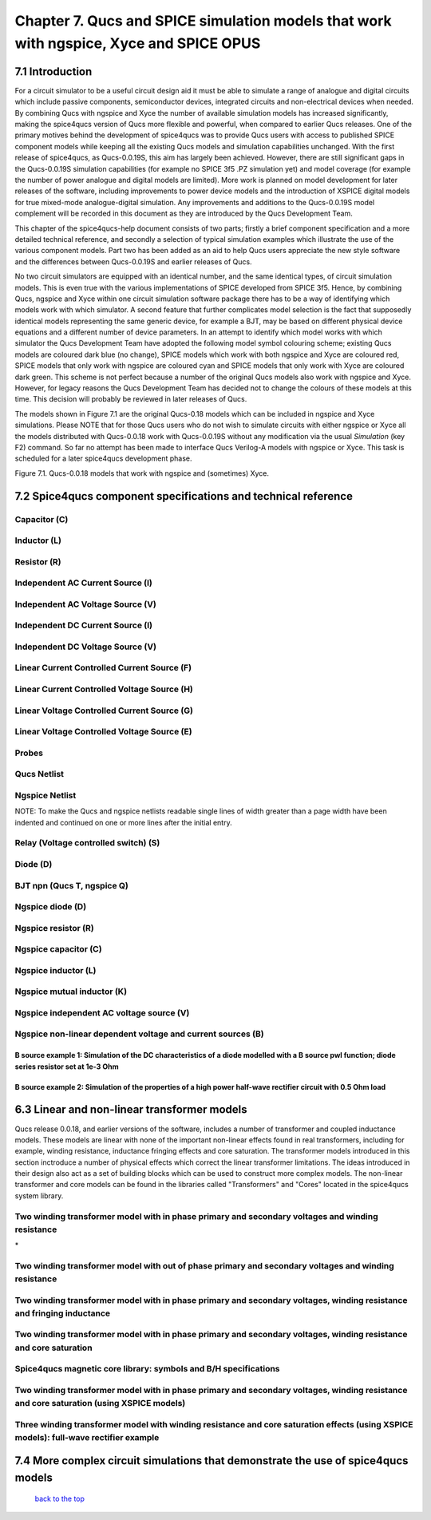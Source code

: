 -------------------------------------------------------------------------------------------------------------------------------------------------------------------------------
Chapter 7. Qucs and SPICE simulation models that work with ngspice, Xyce and SPICE OPUS
-------------------------------------------------------------------------------------------------------------------------------------------------------------------------------

7.1 Introduction
~~~~~~~~~~~~~~~~~~
For a circuit simulator to be a useful circuit design aid it must be able to simulate
a range of analogue and digital circuits which include passive components, semiconductor devices, 
integrated circuits and non-electrical devices when needed. By combining Qucs with ngspice and Xyce 
the number of available simulation models has increased significantly, making the spice4qucs version 
of Qucs more flexible and powerful, when compared to earlier Qucs releases. 
One of the primary motives behind the development of spice4qucs was to provide Qucs
users with access to published SPICE component models while keeping all the existing Qucs models and simulation  
capabilities unchanged.  With the first release of spice4qucs, as Qucs-0.0.19S, this aim has largely
been achieved.  However, there are still significant gaps in the Qucs-0.0.19S simulation capabilities 
(for example no SPICE 3f5 .PZ simulation yet) and model coverage (for example the 
number of power analogue and digital models are limited). More work is planned on model development 
for later releases of the software, including improvements to power device models and the introduction of 
XSPICE digital models for true mixed-mode analogue-digital simulation. Any improvements and additions 
to the Qucs-0.0.19S model complement will be recorded in this document as they are introduced by the  
Qucs Development Team. 

This chapter of the spice4qucs-help document consists of two parts; firstly a brief component specification and 
a more detailed technical reference, and secondly a selection of typical simulation examples which illustrate the use of 
the various component models.  Part two has been added as an aid to help Qucs users appreciate 
the new style software and the differences between Qucs-0.0.19S and earlier releases of Qucs. 

No two circuit simulators are equipped with an identical number, and the same identical types, of circuit simulation models. 
This is even true with the various implementations of SPICE developed from SPICE 3f5. Hence, by combining Qucs, ngspice and 
Xyce within one 
circuit simulation software package there has to be a way of identifying which models work with which simulator. 
A second feature that further complicates model selection is the fact that supposedly identical models representing 
the same generic device, for example a BJT, may be based on different physical device equations and a different number 
of device parameters. In an attempt to identify which model works with which simulator the Qucs Development Team have 
adopted the following model symbol colouring scheme; existing Qucs models are coloured dark blue (no change), 
SPICE models which work with both ngspice and Xyce are coloured red, SPICE models 
that only work with ngspice are coloured cyan and SPICE models that only work with Xyce are coloured dark green.  This scheme
is not perfect because a number of the original Qucs models also work with ngspice and Xyce.  However, for legacy reasons the
Qucs Development Team has decided not to change the colours of these models at this time.  This decision will probably be 
reviewed in later releases of Qucs. 

The models shown in Figure 7.1 are the original Qucs-0.18 models which can be included in ngspice and Xyce simulations. Please
NOTE that for those Qucs users who do not wish to simulate circuits with either ngspice or Xyce all the models distributed with 
Qucs-0.0.18 work with Qucs-0.0.19S without any modification via the usual *Simulation* (key F2) command. So far no attempt 
has been
made to interface Qucs Verilog-A models with ngspice or Xyce. This task is scheduled for a later spice4qucs development phase. 

|image1_EN| 

Figure 7.1. Qucs-0.0.18 models that work with ngspice and (sometimes) Xyce.

7.2 Spice4qucs component specifications and technical reference
~~~~~~~~~~~~~~~~~~~~~~~~~~~~~~~~~~~~~~~~~~~~~~~~~~~~~~~~~~~~~~~~~~~~~~~~~~~~~~~~~~~~~~~~~~~

^^^^^^^^^^^^^^^^^^
**Capacitor (C)**
^^^^^^^^^^^^^^^^^^
|image3_EN|


^^^^^^^^^^^^^^^^^^
**Inductor (L)**
^^^^^^^^^^^^^^^^^^
|image4_EN|


^^^^^^^^^^^^^^^^^^
**Resistor (R)**
^^^^^^^^^^^^^^^^^^
|image2_EN|


^^^^^^^^^^^^^^^^^^^^^^^^^^^^^^^^^^^^^^^^^
**Independent AC Current Source (I)**
^^^^^^^^^^^^^^^^^^^^^^^^^^^^^^^^^^^^^^^^^
|image15_EN|


^^^^^^^^^^^^^^^^^^^^^^^^^^^^^^^^^^^^^^^^^
**Independent AC Voltage Source (V)**
^^^^^^^^^^^^^^^^^^^^^^^^^^^^^^^^^^^^^^^^^
|image13_EN|

^^^^^^^^^^^^^^^^^^^^^^^^^^^^^^^^^^^^^^^^^
**Independent DC Current Source (I)**
^^^^^^^^^^^^^^^^^^^^^^^^^^^^^^^^^^^^^^^^^
|image14_EN|


^^^^^^^^^^^^^^^^^^^^^^^^^^^^^^^^^^^^^^^^^
**Independent DC Voltage Source (V)**
^^^^^^^^^^^^^^^^^^^^^^^^^^^^^^^^^^^^^^^^^
|image5_EN|


^^^^^^^^^^^^^^^^^^^^^^^^^^^^^^^^^^^^^^^^^^^^^^^^^^
**Linear Current Controlled Current Source (F)**
^^^^^^^^^^^^^^^^^^^^^^^^^^^^^^^^^^^^^^^^^^^^^^^^^^
|image9_EN|

^^^^^^^^^^^^^^^^^^^^^^^^^^^^^^^^^^^^^^^^^^^^^^^^^^
**Linear Current Controlled Voltage Source (H)**
^^^^^^^^^^^^^^^^^^^^^^^^^^^^^^^^^^^^^^^^^^^^^^^^^^
|image8_EN|


^^^^^^^^^^^^^^^^^^^^^^^^^^^^^^^^^^^^^^^^^^^^^^^^^^
**Linear Voltage Controlled Current Source (G)**
^^^^^^^^^^^^^^^^^^^^^^^^^^^^^^^^^^^^^^^^^^^^^^^^^^
|image6_EN|


^^^^^^^^^^^^^^^^^^^^^^^^^^^^^^^^^^^^^^^^^^^^^^^^^^^
**Linear Voltage Controlled Voltage Source (E)**
^^^^^^^^^^^^^^^^^^^^^^^^^^^^^^^^^^^^^^^^^^^^^^^^^^^
|image7_EN|

^^^^^^^^^^^^^
**Probes**
^^^^^^^^^^^^^
|image10_EN|

^^^^^^^^^^^^^^^^^
**Qucs Netlist**
^^^^^^^^^^^^^^^^^
|image11_EN|

^^^^^^^^^^^^^^^^^^^^^^
**Ngspice Netlist**
^^^^^^^^^^^^^^^^^^^^^^
|image12_EN|

NOTE: To make the Qucs and ngspice netlists readable single lines of width greater than a page width have been
indented and continued on one or more lines after the initial entry. 

^^^^^^^^^^^^^^^^^^^^^^^^^^^^^^^^^^^^^^^^^^^^^^^^^^^^^^^^^^^^^^^^^^^^^^
**Relay (Voltage controlled switch) (S)**
^^^^^^^^^^^^^^^^^^^^^^^^^^^^^^^^^^^^^^^^^^^^^^^^^^^^^^^^^^^^^^^^^^^^^^
|image16_EN|


^^^^^^^^^^^^^^^^^^^^^^^^^^^^^^^^^^^^^^^^^^^^^^^^^^^^^^^^^^^^^^^^^^^^^^
**Diode (D)**
^^^^^^^^^^^^^^^^^^^^^^^^^^^^^^^^^^^^^^^^^^^^^^^^^^^^^^^^^^^^^^^^^^^^^^
|image17_EN|

^^^^^^^^^^^^^^^^^^^^^^^^^^^^^^^^^^^^^^^^^^^^^^^^^^^^^^^^^^^^^^^^^^^^^^
**BJT npn (Qucs T, ngspice Q)**
^^^^^^^^^^^^^^^^^^^^^^^^^^^^^^^^^^^^^^^^^^^^^^^^^^^^^^^^^^^^^^^^^^^^^^
|image18_EN|


^^^^^^^^^^^^^^^^^^^^^^^^^^^^^^^^^^^^^^^^^^^^^^^^^^^^^^^^^^^^^^^^^^^^^^
**Ngspice diode (D)**
^^^^^^^^^^^^^^^^^^^^^^^^^^^^^^^^^^^^^^^^^^^^^^^^^^^^^^^^^^^^^^^^^^^^^^
|image19_EN|



^^^^^^^^^^^^^^^^^^^^^^^^^^^^^^^^^^^^^^^^^^^^^^^^^^^^^^^^^^^^^^^^^^^^^^
**Ngspice resistor (R)**
^^^^^^^^^^^^^^^^^^^^^^^^^^^^^^^^^^^^^^^^^^^^^^^^^^^^^^^^^^^^^^^^^^^^^^
|image20_EN|

^^^^^^^^^^^^^^^^^^^^^^^^^^^^^^^^^^^^^^^^^^^^^^^^^^^^^^^^^^^^^^^^^^^^^^
**Ngspice capacitor (C)**
^^^^^^^^^^^^^^^^^^^^^^^^^^^^^^^^^^^^^^^^^^^^^^^^^^^^^^^^^^^^^^^^^^^^^^
|image21_EN|

^^^^^^^^^^^^^^^^^^^^^^^^^^^^^^^^^^^^^^^^^^^^^^^^^^^^^^^^^^^^^^^^^^^^^^
**Ngspice inductor (L)**
^^^^^^^^^^^^^^^^^^^^^^^^^^^^^^^^^^^^^^^^^^^^^^^^^^^^^^^^^^^^^^^^^^^^^^
|image22_EN|

^^^^^^^^^^^^^^^^^^^^^^^^^^^^^^^^^^^^^^^^^^^^^^^^^^^^^^^^^^^^^^^^^^^^^^
**Ngspice mutual inductor (K)**
^^^^^^^^^^^^^^^^^^^^^^^^^^^^^^^^^^^^^^^^^^^^^^^^^^^^^^^^^^^^^^^^^^^^^^
|image24_EN|


^^^^^^^^^^^^^^^^^^^^^^^^^^^^^^^^^^^^^^^^^^^^^^^^^^^^^^^^^^^^^^^^^^^^^^
**Ngspice independent AC voltage source (V)**
^^^^^^^^^^^^^^^^^^^^^^^^^^^^^^^^^^^^^^^^^^^^^^^^^^^^^^^^^^^^^^^^^^^^^^
|image23_EN|


^^^^^^^^^^^^^^^^^^^^^^^^^^^^^^^^^^^^^^^^^^^^^^^^^^^^^^^^^^^^^^^^^^^^^^
**Ngspice non-linear dependent voltage and current sources (B)**
^^^^^^^^^^^^^^^^^^^^^^^^^^^^^^^^^^^^^^^^^^^^^^^^^^^^^^^^^^^^^^^^^^^^^^
|image25_EN|

B source example 1: Simulation of the DC characteristics of a diode modelled with a B source pwl function; diode series resistor set at 1e-3 Ohm
^^^^^^^^^^^^^^^^^^^^^^^^^^^^^^^^^^^^^^^^^^^^^^^^^^^^^^^^^^^^^^^^^^^^^^^^^^^^^^^^^^^^^^^^^^^^^^^^^^^^^^^^^^^^^^^^^^^^^^^^^^^^^^^^^^^^^^^^^^^^^^^^^^^^

|image26_EN|


B source example 2: Simulation of the properties of a high power half-wave rectifier circuit with 0.5 Ohm load
^^^^^^^^^^^^^^^^^^^^^^^^^^^^^^^^^^^^^^^^^^^^^^^^^^^^^^^^^^^^^^^^^^^^^^^^^^^^^^^^^^^^^^^^^^^^^^^^^^^^^^^^^^^^^^^^^^^^^^^
|image27_EN|
|image28_EN|


6.3 Linear and non-linear transformer models
~~~~~~~~~~~~~~~~~~~~~~~~~~~~~~~~~~~~~~~~~~~~~~~
Qucs release 0.0.18, and earlier versions of the software, includes a number of transformer and coupled inductance models. These
models are linear with none of the important non-linear effects found in real transformers, including for example, winding resistance,
inductance fringing effects and core saturation. The transformer models introduced in this section inctroduce a number of physical effects which
correct the linear transformer limitations. The ideas introduced in their design also act as a set of 
building blocks which can be used to construct more complex models. The non-linear transformer and core models can be found in the 
libraries called "Transformers" and "Cores" located in the spice4qucs system library.

^^^^^^^^^^^^^^^^^^^^^^^^^^^^^^^^^^^^^^^^^^^^^^^^^^^^^^^^^^^^^^^^^^^^^^^^^^^^^^^^^^^^^^^^^^^^^^^^^^^^^^^^^^^^^^^
**Two winding transformer model with in phase primary and secondary voltages and winding resistance** 
^^^^^^^^^^^^^^^^^^^^^^^^^^^^^^^^^^^^^^^^^^^^^^^^^^^^^^^^^^^^^^^^^^^^^^^^^^^^^^^^^^^^^^^^^^^^^^^^^^^^^^^^^^^^^^^

|image29_EN|
*


^^^^^^^^^^^^^^^^^^^^^^^^^^^^^^^^^^^^^^^^^^^^^^^^^^^^^^^^^^^^^^^^^^^^^^^^^^^^^^^^^^^^^^^^^^^^^^^^^^^^^^^^^^^^^^^^^^^^^^^^^
**Two winding transformer model with out of phase primary and secondary voltages and winding resistance** 
^^^^^^^^^^^^^^^^^^^^^^^^^^^^^^^^^^^^^^^^^^^^^^^^^^^^^^^^^^^^^^^^^^^^^^^^^^^^^^^^^^^^^^^^^^^^^^^^^^^^^^^^^^^^^^^^^^^^^^^^^

|image30_EN|



^^^^^^^^^^^^^^^^^^^^^^^^^^^^^^^^^^^^^^^^^^^^^^^^^^^^^^^^^^^^^^^^^^^^^^^^^^^^^^^^^^^^^^^^^^^^^^^^^^^^^^^^^^^^^^^^^^^^^^^^^^^^
**Two winding transformer model with in phase primary and secondary voltages, winding resistance and fringing inductance**  
^^^^^^^^^^^^^^^^^^^^^^^^^^^^^^^^^^^^^^^^^^^^^^^^^^^^^^^^^^^^^^^^^^^^^^^^^^^^^^^^^^^^^^^^^^^^^^^^^^^^^^^^^^^^^^^^^^^^^^^^^^^^

|image31_EN|

^^^^^^^^^^^^^^^^^^^^^^^^^^^^^^^^^^^^^^^^^^^^^^^^^^^^^^^^^^^^^^^^^^^^^^^^^^^^^^^^^^^^^^^^^^^^^^^^^^^^^^^^^^^^^^^^^^^^^^^^^^^^
**Two winding transformer model with in phase primary and secondary voltages, winding resistance and core saturation**  
^^^^^^^^^^^^^^^^^^^^^^^^^^^^^^^^^^^^^^^^^^^^^^^^^^^^^^^^^^^^^^^^^^^^^^^^^^^^^^^^^^^^^^^^^^^^^^^^^^^^^^^^^^^^^^^^^^^^^^^^^^^^

|image36_EN|
|image37_EN|


^^^^^^^^^^^^^^^^^^^^^^^^^^^^^^^^^^^^^^^^^^^^^^^^^^^^^^^^^^^^^^^^^^^^^^^^^^^^^^^^^^^^^^^^^^^^^^^^^^^^^^^^^^^^^^^^^^^^^^^^^^^^
**Spice4qucs magnetic core library: symbols and B/H specifications**  
^^^^^^^^^^^^^^^^^^^^^^^^^^^^^^^^^^^^^^^^^^^^^^^^^^^^^^^^^^^^^^^^^^^^^^^^^^^^^^^^^^^^^^^^^^^^^^^^^^^^^^^^^^^^^^^^^^^^^^^^^^^^

|image38_EN|


^^^^^^^^^^^^^^^^^^^^^^^^^^^^^^^^^^^^^^^^^^^^^^^^^^^^^^^^^^^^^^^^^^^^^^^^^^^^^^^^^^^^^^^^^^^^^^^^^^^^^^^^^^^^^^^^^^^^^^^^^^^^^^^^^^^^^^^^^^^^^^^
**Two winding transformer model with in phase primary and secondary voltages, winding resistance and core saturation (using XSPICE models)**  
^^^^^^^^^^^^^^^^^^^^^^^^^^^^^^^^^^^^^^^^^^^^^^^^^^^^^^^^^^^^^^^^^^^^^^^^^^^^^^^^^^^^^^^^^^^^^^^^^^^^^^^^^^^^^^^^^^^^^^^^^^^^^^^^^^^^^^^^^^^^^^^

|image39_EN|
|image40_EN|

^^^^^^^^^^^^^^^^^^^^^^^^^^^^^^^^^^^^^^^^^^^^^^^^^^^^^^^^^^^^^^^^^^^^^^^^^^^^^^^^^^^^^^^^^^^^^^^^^^^^^^^^^^^^^^^^^^^^^^^^^^^^^^^^^^^^^^^^^^^
**Three winding transformer model with winding resistance and core saturation effects (using XSPICE models): full-wave rectifier example**  
^^^^^^^^^^^^^^^^^^^^^^^^^^^^^^^^^^^^^^^^^^^^^^^^^^^^^^^^^^^^^^^^^^^^^^^^^^^^^^^^^^^^^^^^^^^^^^^^^^^^^^^^^^^^^^^^^^^^^^^^^^^^^^^^^^^^^^^^^^^
|image35_EN|
|image32_EN|
|image33_EN|
|image34_EN|

7.4 More complex circuit simulations that demonstrate the use of spice4qucs models
~~~~~~~~~~~~~~~~~~~~~~~~~~~~~~~~~~~~~~~~~~~~~~~~~~~~~~~~~~~~~~~~~~~~~~~~~~~~~~~~~~~~~


   `back to the top <#top>`__

.. |imageQ_EN|  image:: _static/en/Qucs.png
.. |image1_EN|  image:: _static/en/chapter7/Fig71.png
.. |image2_EN|  image:: _static/en/chapter7/Resistor.png
.. |image3_EN|  image:: _static/en/chapter7/Capacitor.png
.. |image4_EN|  image:: _static/en/chapter7/Inductor.png
.. |image5_EN|  image:: _static/en/chapter7/DCVoltageSource.png 
.. |image6_EN|  image:: _static/en/chapter7/VCIS.png
.. |image7_EN|  image:: _static/en/chapter7/VCVS.png
.. |image8_EN|  image:: _static/en/chapter7/ICVS.png
.. |image9_EN|  image:: _static/en/chapter7/ICIS.png
.. |image10_EN| image:: _static/en/chapter7/Probes.png
.. |image11_EN| image:: _static/en/chapter7/Probesb.png
.. |image12_EN| image:: _static/en/chapter7/Probesc.png
.. |image13_EN| image:: _static/en/chapter7/ACVoltageSource.png
.. |image14_EN| image:: _static/en/chapter7/DCCurrentSource.png
.. |image15_EN| image:: _static/en/chapter7/ACCurrentSource.png
.. |image16_EN| image:: _static/en/chapter7/Relay.png
.. |image17_EN| image:: _static/en/chapter7/Diode.png
.. |image18_EN| image:: _static/en/chapter7/npn.png
.. |image19_EN| image:: _static/en/chapter7/ngspiceD.png
.. |image20_EN| image:: _static/en/chapter7/ngspiceR.png
.. |image21_EN| image:: _static/en/chapter7/ngspiceC.png
.. |image22_EN| image:: _static/en/chapter7/ngspiceL.png
.. |image23_EN| image:: _static/en/chapter7/ngspiceACVoltage.png
.. |image24_EN| image:: _static/en/chapter7/ngspiceM_inductors.png
.. |image25_EN| image:: _static/en/chapter7/ngspiceBSpec.png
.. |image26_EN| image:: _static/en/chapter7/PdiodeDC.png
.. |image27_EN| image:: _static/en/chapter7/PdiodeHWR.png
.. |image28_EN| image:: _static/en/chapter7/PdiodeHWRSPICE.png
.. |image29_EN| image:: _static/en/chapter7/TranFig1.png
.. |image30_EN| image:: _static/en/chapter7/TranFig72.png
.. |image31_EN| image:: _static/en/chapter7/TranFig73.png
.. |image36_EN| image:: _static/en/chapter7/TranFig74a.png
.. |image37_EN| image:: _static/en/chapter7/TranFig74b.png
.. |image39_EN| image:: _static/en/chapter7/TranFig76a.png
.. |image40_EN| image:: _static/en/chapter7/TranFig76.png
.. |image38_EN| image:: _static/en/chapter7/TranFig75.png
.. |image32_EN| image:: _static/en/chapter7/TranFig78a.png
.. |image33_EN| image:: _static/en/chapter7/TranFig78b.png
.. |image34_EN| image:: _static/en/chapter7/TranFig78c.png
.. |image35_EN| image:: _static/en/chapter7/TranFig78.png

